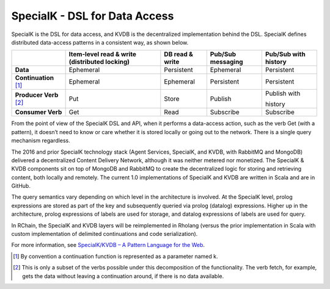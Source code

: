 .. _special-k:

################################################################################
SpecialK - DSL for Data Access
################################################################################

SpecialK is the DSL for data access, and KVDB is the decentralized implementation
behind the DSL. SpecialK defines distributed data-access patterns in a consistent
way, as shown below.

+--------------------------+-----------------------------------------------+-----------------+-------------------+----------------------+
|                          | Item-level read & write (distributed locking) | DB read & write | Pub/Sub messaging | Pub/Sub with history |
+==========================+===============================================+=================+===================+======================+
| **Data**                 | Ephemeral                                     | Persistent      | Ephemeral         | Persistent           |
+--------------------------+-----------------------------------------------+-----------------+-------------------+----------------------+
| **Continuation** [#f1]_  | Ephemeral                                     | Ephemeral       | Persistent        | Persistent           |
+--------------------------+-----------------------------------------------+-----------------+-------------------+----------------------+
| **Producer Verb** [#f2]_ | Put                                           | Store           | Publish           | Publish with         |
|                          |                                               |                 |                   |                      |
|                          |                                               |                 |                   | history              |
+--------------------------+-----------------------------------------------+-----------------+-------------------+----------------------+
| **Consumer Verb**        | Get                                           | Read            | Subscribe         | Subscribe            |
+--------------------------+-----------------------------------------------+-----------------+-------------------+----------------------+

From the point of view of the SpecialK DSL and API, when it performs a data-access
action, such as the verb Get (with a pattern), it doesn’t need to know or care whether
it is stored locally or going out to the network. There is a single query mechanism
regardless.

The 2016 and prior SpecialK technology stack (Agent Services, SpecialK, and KVDB, with
RabbitMQ and MongoDB) delivered a decentralized Content Delivery Network, although it
was neither metered nor monetized. The SpecialK & KVDB components sit on top of MongoDB
and RabbitMQ to create the decentralized logic for storing and retrieving content, both
locally and remotely. The current 1.0 implementations of SpecialK and KVDB are written
in Scala and are in GitHub.

The query semantics vary depending on which level in the architecture is involved.
At the SpecialK level, prolog expressions are stored as part of the key and subsequently
queried via prolog (datalog) expressions. Higher up in the architecture, prolog expressions
of labels are used for storage, and datalog expressions of labels are used for query.

In RChain, the SpecialK and KVDB layers will be reimplemented in Rholang (versus the prior
implementation in Scala with custom implementation of delimited continuations and code
serialization).

For more information, see `SpecialK/KVDB – A Pattern Language for the Web`_.

.. [#f1] By convention a continuation function is represented as a parameter named k.
.. [#f2] This is only a subset of the verbs possible under this decomposition of the
         functionality. The verb fetch, for example, gets the data without leaving a
         continuation around, if there is no data available.

.. _SpecialK/KVDB – A Pattern Language for the Web: https://blog.synereo.com/2015/03/17/specialkkvdb-a-pattern-language-for-the-web/
